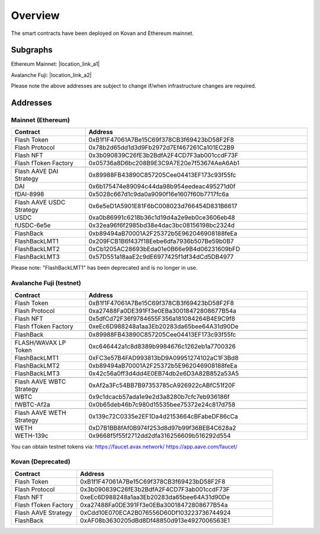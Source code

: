 Overview
===============

The smart contracts have been deployed on Kovan and Ethereum mainnet.

Subgraphs
-----------
Ethereum Mainnet: |location_link_a1|

Avalanche Fuji: |location_link_a2|

Please note the above addresses are subject to change if/when infrastructure changes are required.

.. |location_link_a1| raw:: html

   <a href="https://thegraph.com/hosted-service/subgraph/blockzerolabs/flashstake-subgraph" target="_blank">here</a>

.. |location_link_a2| raw:: html

   <a href="https://thegraph.com/hosted-service/subgraph/blockzerolabs/flashstake-subgraph-fuji" target="_blank">here</a>


Addresses
-----------

Mainnet (Ethereum)
^^^^^

.. csv-table::
   :header: "Contract", "Address"
   :widths: 10, 30

   "Flash Token", "0xB1f1F47061A7Be15C69f378CB3f69423bD58F2F8"
   "Flash Protocol", "0x78b2d65dd1d3d9Fb2972d7Ef467261Ca101EC2B9"
   "Flash NFT", "0x3b090839C26fE3b2BdfA2F4CD7F3ab001ccdF73F"
   "Flash fToken Factory", "0x05736a8D6bc208B9E3C9A7E20e7f53674AeA6Ab1"

   "Flash AAVE DAI Strategy", "0x89988FB43890C857205Cee04413EF173c93f55fc"
   "DAI", "0x6b175474e89094c44da98b954eedeac495271d0f"
   "fDAI-8998", "0x5028c667d1c9da0a9090f16e1607f60b7717fc6a"

   "Flash AAVE USDC Strategy", "0x6e5eD1A5901E81F6bC008023d766454D831B6617"
   "USDC", "0xa0b86991c6218b36c1d19d4a2e9eb0ce3606eb48"
   "fUSDC-6e5e", "0x32ea96f6f2985bd38e4dac3bc08156198bc2324d"

   "FlashBack", "0xb89494aB70001A2F25372b5E962046908188feEa"
   "FlashBackLMT1", "0x209FCB1B6f437f18Eebe6dfa7936b507Be59b0B7"
   "FlashBackLMT2", "0xCb1205AC28693bEda01e0B66e9B4d06231609bFD"
   "FlashBackLMT3", "0x57D551a18aaE2c9dE6977425f1df34dCd5DB4977"

Please note: "FlashBackLMT1" has been deprecated and is no longer in use.


Avalanche Fuji (testnet)
^^^^^

.. csv-table::
   :header: "Contract", "Address"
   :widths: 10, 30


   "Flash Token", "0xB1f1F47061A7Be15C69f378CB3f69423bD58F2F8"
   "Flash Protocol", "0xa27488Fa0DE391Ff3e0EBa30018472808677B54a"
   "Flash NFT", "0x5dfCd72F36f9784655F356a181084264B4E9C9f8"
   "Flash fToken Factory", "0xeEc6D988248a1aa3Eb20283da65bee64A31d90De"

   "FlashBack", "0x89988FB43890C857205Cee04413EF173c93f55fc"

   "FLASH/WAVAX LP Token", "0xc646442a1c8d8389b9984676c1262eb1a7700326"
   "FlashBackLMT1", "0xFC3e57B4FAD993813bD9A09951274102aC1F3Bd8"
   "FlashBackLMT2", "0xb89494aB70001A2F25372b5E962046908188feEa"
   "FlashBackLMT3", "0x42c56a0ff3d4dd4E0EB74db2e6D3A82B852a53A5"

   "Flash AAVE WBTC Strategy", "0xAf2a3Fc54BB7B97353785cA926922cABfC51f20F"
   "WBTC", "0x9c1dcacb57ada1e9e2d3a8280b7cfc7eb936186f"
   "fWBTC-Af2a", "0x0b65deb46b7c980d15535bee75372e24c817d758"

   "Flash AAVE WETH Strategy", "0x139c72C0335e2EF1Da4d2153664cBFabeDF86cCa"
   "WETH", "0xD7B1BB8fAf0B974f253d8d97b99f36BEB4C628a2"
   "WETH-139c", "0x9668f5f55f2712dd2dfa316256609b516292d554"

You can obtain testnet tokens via:
https://faucet.avax.network/
https://app.aave.com/faucet/


Kovan (Deprecated)
^^^^^

.. csv-table::
   :header: "Contract", "Address"
   :widths: 10, 30


   "Flash Token", "0xB1f1F47061A7Be15C69f378CB3f69423bD58F2F8"
   "Flash Protocol", "0x3b090839C26fE3b2BdfA2F4CD7F3ab001ccdF73F"
   "Flash NFT", "0xeEc6D988248a1aa3Eb20283da65bee64A31d90De"
   "Flash fToken Factory", "0xa27488Fa0DE391Ff3e0EBa30018472808677B54a"
   "Flash AAVE Strategy", "0xCdd10E070ECA2B076556D60Df103223736744924"
   "FlashBack", "0xAF08b3630205dBd8Df48850d913e4927006563E1"




